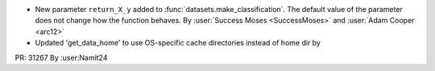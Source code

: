 - New parameter ``return_X_y`` added to :func:`datasets.make_classification`. The
  default value of the parameter does not change how the function behaves.
  By :user:`Success Moses <SuccessMoses>` and :user:`Adam Cooper <arc12>`

- Updated 'get_data_home' to use OS-specific cache directories instead of home dir by
PR: 31267
By :user:Namit24
